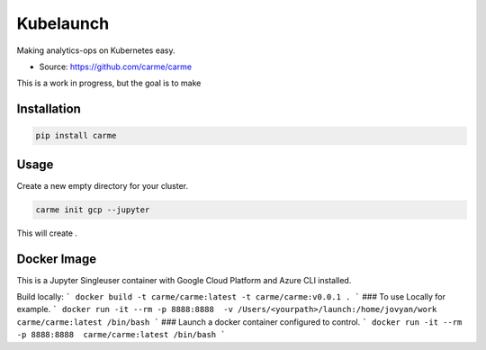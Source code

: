 ============
Kubelaunch
============

.. image:: https://img.shields.io/pypi/v/hugo_jupyter.svg
        :target: https://pypi.python.org/pypi/carme

.. image:: https://img.shields.io/travis/carme/carme.svg
        :target: https://travis-ci.org/carme/carme

.. image:: https://pyup.io/repos/github/carme/carmeauch-cli/shield.svg
     :target: https://pyup.io/repos/github/carme/carmeauch-cli/
     :alt: Updates

.. image:: https://img.shields.io/github/license/mashape/apistatus.svg


Making analytics-ops on Kubernetes easy.

* Source: https://github.com/carme/carme

This is a work in progress, but the goal is to make 

Installation
------------

.. code-block:: bash

    pip install carme

Usage
-----
Create a new empty directory for your cluster.

.. code-block:: bash

    carme init gcp --jupyter

This will create .

Docker Image
-----
This is a Jupyter Singleuser container with Google Cloud Platform and Azure CLI installed.

Build locally:
```
docker build -t carme/carme:latest -t carme/carme:v0.0.1 .
```
### To use Locally for example.
```
docker run -it --rm -p 8888:8888  -v /Users/<yourpath>/launch:/home/jovyan/work carme/carme:latest /bin/bash
```
### Launch a docker container configured to control.
```
docker run -it --rm -p 8888:8888  carme/carme:latest /bin/bash
```

